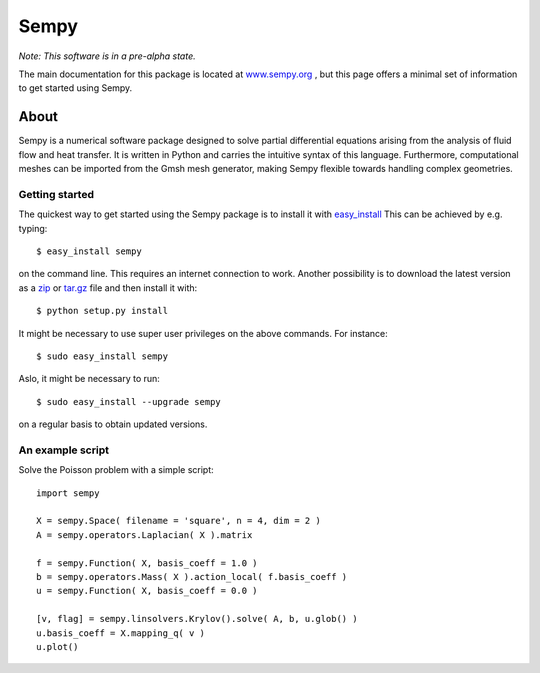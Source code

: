 
Sempy
**********

*Note: This software is in a pre-alpha state.*

The main documentation for this package is located at 
`www.sempy.org <http://www.sempy.org>`_ , but this page offers a 
minimal set of information to get started using Sempy.

About
======

Sempy is a numerical software package designed to solve partial differential 
equations arising from the analysis of fluid flow and heat transfer.
It is written in Python and carries the intuitive syntax of this language. 
Furthermore, computational meshes can be imported from the Gmsh mesh generator, 
making Sempy flexible towards handling complex geometries. 
   
Getting started
----------------

The quickest way to get started using the Sempy package is to install it 
with  
`easy_install <http://peak.telecommunity.com/DevCenter/EasyInstall/>`_
This can be achieved by e.g. typing::  

   $ easy_install sempy

on the command line. This requires an internet connection to work. Another 
possibility is to download the latest version as a 
`zip <https://bitbucket.org/stianjnsn/sempy/get/tip.zip>`_ or
`tar.gz <https://bitbucket.org/stianjnsn/sempy/get/tip.tar.gz>`_
file and then install it with::

   $ python setup.py install

It might be necessary to use super user privileges on the above 
commands. For instance::

   $ sudo easy_install sempy

Aslo, it might be necessary to run:: 

  $ sudo easy_install --upgrade sempy
  
on a regular basis to obtain updated versions. 

An example script
------------------

Solve the Poisson problem with a simple script::
   
      import sempy
     
      X = sempy.Space( filename = 'square', n = 4, dim = 2 )
      A = sempy.operators.Laplacian( X ).matrix
    
      f = sempy.Function( X, basis_coeff = 1.0 )
      b = sempy.operators.Mass( X ).action_local( f.basis_coeff )
      u = sempy.Function( X, basis_coeff = 0.0 )
    
      [v, flag] = sempy.linsolvers.Krylov().solve( A, b, u.glob() )
      u.basis_coeff = X.mapping_q( v )
      u.plot()
      

